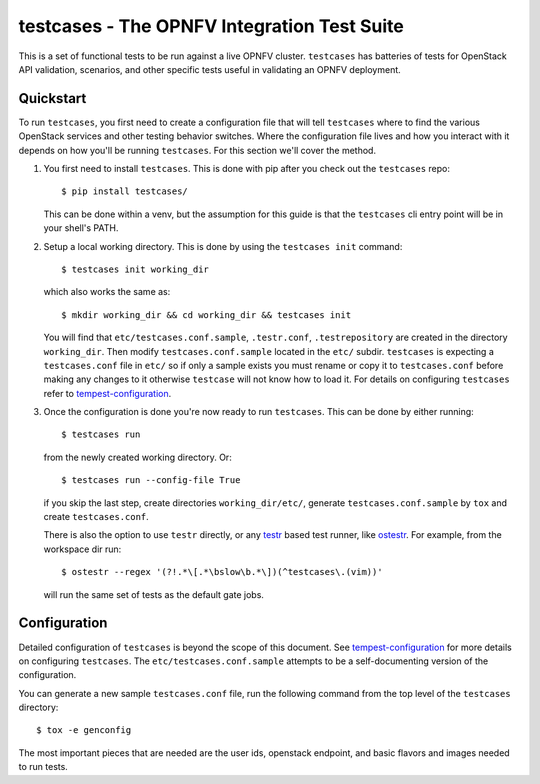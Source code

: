 testcases - The OPNFV Integration Test Suite
==============================================

This is a set of functional tests to be run against a live OPNFV cluster.
``testcases`` has batteries of tests for OpenStack API validation, scenarios,
and other specific tests useful in validating an OPNFV deployment.

Quickstart
----------

To run ``testcases``, you first need to create a configuration file that will
tell ``testcases`` where to find the various OpenStack services and other testing behavior switches. Where the configuration file lives and how you interact with it depends on how you'll be running ``testcases``. For this section we'll cover the method.

#. You first need to install ``testcases``. This is done with pip after you
   check out the ``testcases`` repo::

    $ pip install testcases/

   This can be done within a venv, but the assumption for this guide is that the ``testcases`` cli entry point will be in your shell's PATH.

#. Setup a local working directory. This is done by using the ``testcases init``
   command::

    $ testcases init working_dir

   which also works the same as::

    $ mkdir working_dir && cd working_dir && testcases init

   You will find that ``etc/testcases.conf.sample``, ``.testr.conf``, ``.testrepository`` are created in the directory ``working_dir``. Then modify ``testcases.conf.sample`` located in the ``etc/`` subdir. ``testcases`` is expecting a ``testcases.conf`` file in ``etc/`` so if only a sample exists you must rename or copy it to ``testcases.conf`` before making any changes to it otherwise ``testcase`` will not know how to load it. For details on configuring ``testcases`` refer to `tempest-configuration`_.

#. Once the configuration is done you're now ready to run ``testcases``. This
   can be done by either running::

    $ testcases run

   from the newly created working directory. Or::

    $ testcases run --config-file True

   if you skip the last step, create directories ``working_dir/etc/``, generate ``testcases.conf.sample`` by ``tox`` and create ``testcases.conf``.

   There is also the option to use ``testr`` directly, or any `testr`_ based test runner, like `ostestr`_. For example, from the workspace dir run::

    $ ostestr --regex '(?!.*\[.*\bslow\b.*\])(^testcases\.(vim))'

   will run the same set of tests as the default gate jobs.

.. _testr: https://testrepository.readthedocs.org/en/latest/MANUAL.html
.. _ostestr: http://docs.openstack.org/developer/os-testr/
.. _tempest-configuration: http://docs.openstack.org/developer/tempest/configuration.html

Configuration
-------------

Detailed configuration of ``testcases`` is beyond the scope of this document. See `tempest-configuration`_ for more details on configuring ``testcases``. The ``etc/testcases.conf.sample`` attempts to be a self-documenting version of the configuration.

You can generate a new sample ``testcases.conf`` file, run the following
command from the top level of the ``testcases`` directory::

    $ tox -e genconfig

The most important pieces that are needed are the user ids, openstack
endpoint, and basic flavors and images needed to run tests.

.. _tempest-configuration: http://docs.openstack.org/developer/tempest/configuration.html
